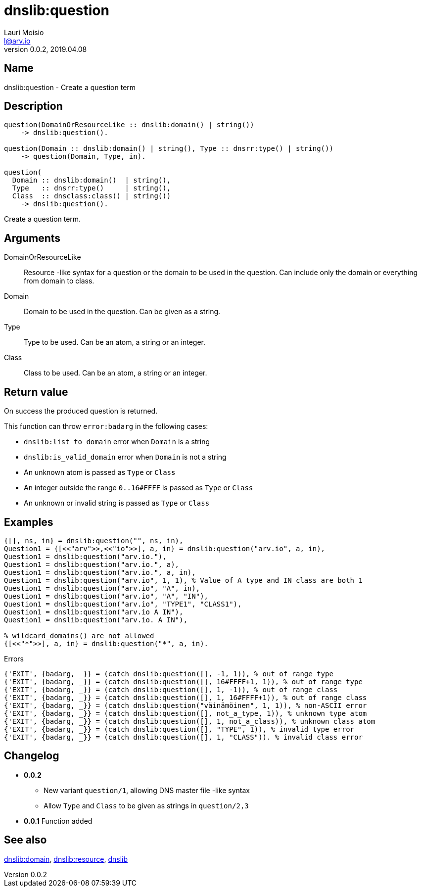 = dnslib:question
Lauri Moisio <l@arv.io>
Version 0.0.2, 2019.04.08
:ext-relative: {outfilesuffix}

== Name

dnslib:question - Create a question term

== Description

[source,erlang]
----
question(DomainOrResourceLike :: dnslib:domain() | string())
    -> dnslib:question().

question(Domain :: dnslib:domain() | string(), Type :: dnsrr:type() | string())
    -> question(Domain, Type, in).

question(
  Domain :: dnslib:domain()  | string(),
  Type   :: dnsrr:type()     | string(),
  Class  :: dnsclass:class() | string())
    -> dnslib:question().
----

Create a question term.

== Arguments

DomainOrResourceLike::

Resource -like syntax for a question or the domain to be used in the question. Can include only the domain or everything from domain to class.

Domain::

Domain to be used in the question. Can be given as a string.

Type::

Type to be used. Can be an atom, a string or an integer.

Class::

Class to be used. Can be an atom, a string or an integer.

== Return value

On success the produced question is returned.

This function can throw `error:badarg` in the following cases:

* `dnslib:list_to_domain` error when `Domain` is a string
* `dnslib:is_valid_domain` error when `Domain` is not a string
* An unknown atom is passed as `Type` or `Class`
* An integer outside the range `0..16#FFFF` is passed as `Type` or `Class`
* An unknown or invalid string is passed as `Type` or `Class`

== Examples

[source,erlang]
----
{[], ns, in} = dnslib:question("", ns, in),
Question1 = {[<<"arv">>,<<"io">>], a, in} = dnslib:question("arv.io", a, in),
Question1 = dnslib:question("arv.io."),
Question1 = dnslib:question("arv.io.", a),
Question1 = dnslib:question("arv.io.", a, in),
Question1 = dnslib:question("arv.io", 1, 1), % Value of A type and IN class are both 1
Question1 = dnslib:question("arv.io", "A", in),
Question1 = dnslib:question("arv.io", "A", "IN"),
Question1 = dnslib:question("arv.io", "TYPE1", "CLASS1"),
Question1 = dnslib:question("arv.io A IN"),
Question1 = dnslib:question("arv.io. A IN"),

% wildcard_domains() are not allowed
{[<<"*">>], a, in} = dnslib:question("*", a, in).
----

.Errors
[source,erlang]
----
{'EXIT', {badarg, _}} = (catch dnslib:question([], -1, 1)), % out of range type
{'EXIT', {badarg, _}} = (catch dnslib:question([], 16#FFFF+1, 1)), % out of range type
{'EXIT', {badarg, _}} = (catch dnslib:question([], 1, -1)), % out of range class
{'EXIT', {badarg, _}} = (catch dnslib:question([], 1, 16#FFFF+1)), % out of range class
{'EXIT', {badarg, _}} = (catch dnslib:question("väinämöinen", 1, 1)), % non-ASCII error
{'EXIT', {badarg, _}} = (catch dnslib:question([], not_a_type, 1)), % unknown type atom
{'EXIT', {badarg, _}} = (catch dnslib:question([], 1, not_a_class)), % unknown class atom
{'EXIT', {badarg, _}} = (catch dnslib:question([], "TYPE", 1)), % invalid type error
{'EXIT', {badarg, _}} = (catch dnslib:question([], 1, "CLASS")). % invalid class error
----

== Changelog

* *0.0.2*
** New variant `question/1`, allowing DNS master file -like syntax
** Allow `Type` and `Class` to be given as strings in `question/2,3`
* *0.0.1* Function added

== See also

link:dnslib.domain{ext-relative}[dnslib:domain],
link:dnslib.resource{ext-relative}[dnslib:resource],
link:dnslib{ext-relative}[dnslib]
